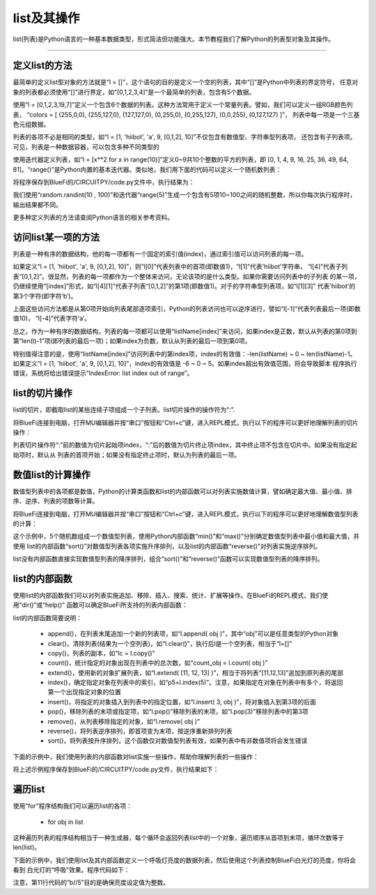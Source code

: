 list及其操作
======================

list(列表)是Python语言的一种基本数据类型，形式简洁但功能强大。本节教程我们了解Python的列表型对象及其操作。


---------------------------------


定义list的方法
---------------------------------

最简单的定义list型对象的方法就是“l = []”，这个语句的目的是定义一个空的列表，其中“[]”是Python中列表的界定符号，
任意对象的列表都必须使用“[]”进行界定，如“[0,1,2,3,4]”是一个最简单的列表，包含有5个数据。

使用“l = [0,1,2,3,19,7]”定义一个包含6个数据的列表。这种方法常用于定义一个常量列表。譬如，我们可以定义一组RGB颜色列表，
“colors = [ (255,0,0), (255,127,0), (127,127,0), (0,255,0), (0,255,127), (0,0,255), (0,127,127) ]”，
列表中每一项是一个三基色元组数据。

列表的各项不必是相同的类型，如“l = [1, 'hiibot', 'a', 9, [0,1,2], 10]”不仅包含有数值型、字符串型列表项，
还包含有子列表项。可见，列表是一种数据容器，可以包含多种不同类型的

使用迭代器定义列表，如“l = [x**2 for x in range(10)]”定义0~9共10个整数的平方的列表，即
[0, 1, 4, 9, 16, 25, 36, 49, 64, 81]。“range()”是Python内置的基本迭代器。类似地，我们用下面的代码可以定义一个随机数列表：

.. code-block::  python
  :linenos:

  import random
  r = [random.randint(10 , 100)  for _ in range(5)]
  print(r)

将程序保存到BlueFi的/CIRCUITPY/code.py文件中，执行结果为：

.. code-block::  python
  :linenos:

  code.py output:
  [80, 63, 29, 63, 46]

我们使用“random.randint(10 , 100)”和迭代器“range(5)”生成一个包含有5项10~100之间的随机整数，所以你每次执行程序时，输出结果都不同。

更多种定义列表的方法请查阅Python语言的相关参考资料。

访问list某一项的方法
---------------------------------

列表是一种有序的数据结构，他的每一项都有一个固定的索引值(index)，通过索引值可以访问列表的每一项。

如果定义“l = [1, 'hiibot', 'a', 9, [0,1,2], 10]”，则“l[0]”代表列表中的首项(即数值1)，“l[1]”代表'hiibot'字符串，
“l[4]”代表子列表“[0,1,2]”。很显然，列表的每一项都作为一个整体来访问，无论该项的是什么类型。如果你需要访问列表中的子列表
的某一项，仍继续使用“[index]”形式，如“l[4][1]”代表子列表“[0,1,2]”的第1项(即数值1)。对于的字符串型列表项，如“l[1][3]”
代表'hiibot'的第3个字符(即字符‘b’)。

上面这些访问方法都是从第0项开始向列表尾部逐项索引，Python的列表访问也可以逆序进行，譬如“l[-1]”代表列表最后一项(即数值10)，
“l[-4]”代表字符‘a’。

总之，作为一种有序的数据结构，列表的每一项都可以使用“listName[index]”来访问，如果index是正数，默认从列表的第0项到
第“len(l)-1”项(即列表的最后一项)；如果index为负数，默认从列表的最后一项到第0项。

特别值得注意的是，使用“listName[index]”访问列表中的第index项，index的有效值：-len(listName) ~ 0 ~ len(listName)-1。
如果定义“l = [1, 'hiibot', 'a', 9, [0,1,2], 10]”，index的有效值是 -6 ~ 0 ~ 5。如果index超出有效值范围，将会导致脚本
程序执行错误，系统将给出错误提示“IndexError: list index out of range”。

list的切片操作
--------------------------------

list的切片，即截取list的某些连续子项组成一个子列表。list切片操作的操作符为“:”.

将BlueFi连接到电脑，打开MU编辑器并按“串口”按钮和“Ctrl+c”键，进入REPL模式，执行以下的程序可以更好地理解列表的切片操作：

.. code-block::  python
  :linenos:

  >>> l = [1, 'hiibot', 'a', 9, [0,1,2], 10]
  >>> l[1:3]
  ['hiibot', 'a']
  >>> l[3:5]
  [9, [0, 1, 2]]
  >>> l[3:]
  [9, [0, 1, 2], 10]
  >>> l[:3]
  [1, 'hiibot', 'a']
  >>> 

列表切片操作符“:”前的数值为切片起始项index，“:”后的数值为切片终止项index，其中终止项不包含在切片中。如果没有指定起始项时，默认从
列表的首项开始；如果没有指定终止项时，默认为列表的最后一项。

数值list的计算操作
----------------------------

数值型列表中的各项都是数值，Python的计算类函数和list的内部函数可以对列表实施数值计算，譬如确定最大值、最小值、排序、逆序、列表的项数等计算。

将BlueFi连接到电脑，打开MU编辑器并按“串口”按钮和“Ctrl+c”键，进入REPL模式，执行以下的程序可以更好地理解数值型列表的计算：

.. code-block::  python
  :linenos:

  >>> import random
  >>> r = [random.randint(10 , 100)  for _ in range(5)]
  >>> r
  [42, 39, 16, 19, 96]
  >>> min(r)
  16
  >>> max(r)
  96
  >>> r.sort()
  >>> r
  [16, 19, 39, 42, 96]
  >>> r.reverse()
  >>> r
  [96, 42, 39, 19, 16]
  >>> len(r)
  5
  >>>

这个示例中，5个随机数组成一个数值型列表，使用Python内部函数“min()”和“max()”分别确定数值型列表中最小值和最大值，并使用
list的内部函数“sort()”对数值型列表各项实施升序排列，以及list的内部函数“reverse()”对列表实施逆序排列。

list没有内部函数直接实现数值型列表的降序排列，组合“sort()”和“reverse()”函数可以实现数值型列表的降序排列。


list的内部函数
--------------------------------

使用list的内部函数我们可以对列表实施追加、移除、插入、搜索、统计、扩展等操作。在BlueFi的REPL模式，我们使用“dir()”或“help()”
函数可以确定BlueFi所支持的列表内部函数：

.. code-block::  python
  :linenos:

  >>> l = [x for x in range(10)]
  >>> dir(l)
  ['__class__', 'append', 'clear', 'copy', 'count', 'extend', 'index', 'insert', 'pop', 'remove', 'reverse', 'sort']
  >>> 

list的内部函数简要说明：

  - append()，在列表末尾追加一个新的列表项，如“l.append( obj )”，其中“obj”可以是任意类型的Python对象
  - clear()，清除列表(结果为一个空列表)，如“l.clear()”，执行后l是一个空列表，相当于“l=[]”
  - copy()，列表的副本，如“lc = l.copy()”
  - count()，统计指定的对象出现在列表中的总次数，如“count_obj = l.count( obj )”
  - extend()，使用新的对象扩展列表，如“l.extend( [11, 12, 13] )”，相当于将列表“[11,12,13]”追加到原列表的尾部
  - index()，确定指定对象在列表中的索引，如“p5=l.index(5)”。注意，如果指定在对象在列表中有多个，将返回第一个出现指定对象的位置
  - insert()，将指定的对象插入到列表中的指定位置，如“l.insert( 3, obj )”，将对象插入到第3项的后面
  - pop()，移除列表的末项或指定项，如“l.pop()”移除列表的末项，如“l.pop(3)”移除列表中的第3项
  - remove()，从列表移除指定的对象，如“l.remove( obj )”
  - reverse()，将列表逆序排列，即首项变为末项，按逆序重新排列列表
  - sort()，将列表按升序排列，这个函数仅对数值型列表有效，如果列表中有非数值项将会发生错误

下面的示例中，我们使用列表的内部函数对list实施一些操作，帮助你理解列表的一些操作：

.. code-block::  python
  :linenos:

  import random
  r = [random.randint(10 , 100)  for _ in range(5)]
  print( "list:{}, length:{}".format(r, len(r)) )
  r.append(88), r.append(99)
  print( "list:{}, length:{}".format(r, len(r)) )
  print( r.count(88) )
  print( r.index(88) )
  r.remove(88)
  print( "list:{}, length:{}".format(r, len(r)) )
  r.pop()
  print( "list:{}, length:{}".format(r, len(r)) )
  r.insert(2, 88)
  print( "list:{}, length:{}".format(r, len(r)) )
  print( r.index(88) )
  r.sort()
  print( "list:{}, length:{}".format(r, len(r)) )
  r.reverse()
  print( "list:{}, length:{}".format(r, len(r)) )

将上述示例程序保存到BlueFi的/CIRCUITPY/code.py文件，执行结果如下：

.. code-block::  python
  :linenos:

  code.py output:
  list:[17, 68, 39, 89, 23], length:5
  list:[17, 68, 39, 89, 23, 88, 99], length:7
  1
  5
  list:[17, 68, 39, 89, 23, 99], length:6
  list:[17, 68, 39, 89, 23], length:5
  list:[17, 68, 88, 39, 89, 23], length:6
  2
  list:[17, 23, 39, 68, 88, 89], length:6
  list:[89, 88, 68, 39, 23, 17], length:6

遍历list
--------------------------

使用“for”程序结构我们可以遍历list的各项：

  - for  obj  in list

这种遍历列表的程序结构相当于一种生成器，每个循环会返回列表list中的一个对象，遍历顺序从首项到末项，循环次数等于len(list)。

下面的示例中，我们使用list及其内部函数定义一个呼吸灯亮度的数据列表，然后使用这个列表控制BlueFi白光灯的亮度，你将会看到
白光灯的“呼吸”效果。程序代码如下：

.. code-block::  python
  :linenos:

  import time
  from hiibot_bluefi.basedio import PWMLED
  led = PWMLED()
  l = [x for x in range(0, 65535, 5535)]
  lc = l.copy()
  lc.reverse()
  l.extend(lc)

  while True:
      for b in l:
          led.white = b//5
          time.sleep(0.1)

注意，第11行代码的“b//5”目的是确保亮度设定值为整数。

